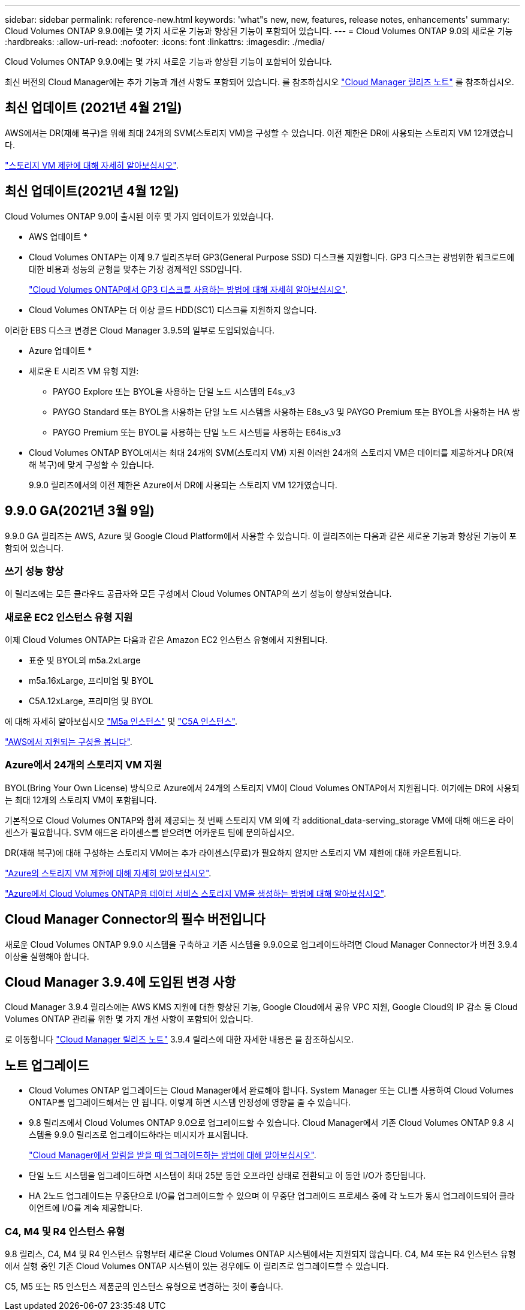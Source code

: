 ---
sidebar: sidebar 
permalink: reference-new.html 
keywords: 'what"s new, new, features, release notes, enhancements' 
summary: Cloud Volumes ONTAP 9.9.0에는 몇 가지 새로운 기능과 향상된 기능이 포함되어 있습니다. 
---
= Cloud Volumes ONTAP 9.0의 새로운 기능
:hardbreaks:
:allow-uri-read: 
:nofooter: 
:icons: font
:linkattrs: 
:imagesdir: ./media/


[role="lead"]
Cloud Volumes ONTAP 9.9.0에는 몇 가지 새로운 기능과 향상된 기능이 포함되어 있습니다.

최신 버전의 Cloud Manager에는 추가 기능과 개선 사항도 포함되어 있습니다. 를 참조하십시오 https://docs.netapp.com/us-en/cloud-manager-cloud-volumes-ontap/whats-new.html["Cloud Manager 릴리즈 노트"^] 를 참조하십시오.



== 최신 업데이트 (2021년 4월 21일)

AWS에서는 DR(재해 복구)을 위해 최대 24개의 SVM(스토리지 VM)을 구성할 수 있습니다. 이전 제한은 DR에 사용되는 스토리지 VM 12개였습니다.

link:reference-limits-aws.html#storage-vm-limits["스토리지 VM 제한에 대해 자세히 알아보십시오"].



== 최신 업데이트(2021년 4월 12일)

Cloud Volumes ONTAP 9.0이 출시된 이후 몇 가지 업데이트가 있었습니다.

* AWS 업데이트 *

* Cloud Volumes ONTAP는 이제 9.7 릴리즈부터 GP3(General Purpose SSD) 디스크를 지원합니다. GP3 디스크는 광범위한 워크로드에 대한 비용과 성능의 균형을 맞추는 가장 경제적인 SSD입니다.
+
https://docs.netapp.com/us-en/cloud-manager-cloud-volumes-ontap/task-planning-your-config.html#sizing-your-system-in-aws["Cloud Volumes ONTAP에서 GP3 디스크를 사용하는 방법에 대해 자세히 알아보십시오"^].

* Cloud Volumes ONTAP는 더 이상 콜드 HDD(SC1) 디스크를 지원하지 않습니다.


이러한 EBS 디스크 변경은 Cloud Manager 3.9.5의 일부로 도입되었습니다.

* Azure 업데이트 *

* 새로운 E 시리즈 VM 유형 지원:
+
** PAYGO Explore 또는 BYOL을 사용하는 단일 노드 시스템의 E4s_v3
** PAYGO Standard 또는 BYOL을 사용하는 단일 노드 시스템을 사용하는 E8s_v3 및 PAYGO Premium 또는 BYOL을 사용하는 HA 쌍
** PAYGO Premium 또는 BYOL을 사용하는 단일 노드 시스템을 사용하는 E64is_v3


* Cloud Volumes ONTAP BYOL에서는 최대 24개의 SVM(스토리지 VM) 지원 이러한 24개의 스토리지 VM은 데이터를 제공하거나 DR(재해 복구)에 맞게 구성할 수 있습니다.
+
9.9.0 릴리즈에서의 이전 제한은 Azure에서 DR에 사용되는 스토리지 VM 12개였습니다.





== 9.9.0 GA(2021년 3월 9일)

9.9.0 GA 릴리즈는 AWS, Azure 및 Google Cloud Platform에서 사용할 수 있습니다. 이 릴리즈에는 다음과 같은 새로운 기능과 향상된 기능이 포함되어 있습니다.



=== 쓰기 성능 향상

이 릴리즈에는 모든 클라우드 공급자와 모든 구성에서 Cloud Volumes ONTAP의 쓰기 성능이 향상되었습니다.



=== 새로운 EC2 인스턴스 유형 지원

이제 Cloud Volumes ONTAP는 다음과 같은 Amazon EC2 인스턴스 유형에서 지원됩니다.

* 표준 및 BYOL의 m5a.2xLarge
* m5a.16xLarge, 프리미엄 및 BYOL
* C5A.12xLarge, 프리미엄 및 BYOL


에 대해 자세히 알아보십시오 https://aws.amazon.com/ec2/instance-types/m5/["M5a 인스턴스"^] 및 https://aws.amazon.com/ec2/instance-types/c5/["C5A 인스턴스"^].

link:reference-configs-aws.html["AWS에서 지원되는 구성을 봅니다"].



=== Azure에서 24개의 스토리지 VM 지원

BYOL(Bring Your Own License) 방식으로 Azure에서 24개의 스토리지 VM이 Cloud Volumes ONTAP에서 지원됩니다. 여기에는 DR에 사용되는 최대 12개의 스토리지 VM이 포함됩니다.

기본적으로 Cloud Volumes ONTAP와 함께 제공되는 첫 번째 스토리지 VM 외에 각 additional_data-serving_storage VM에 대해 애드온 라이센스가 필요합니다. SVM 애드온 라이센스를 받으려면 어카운트 팀에 문의하십시오.

DR(재해 복구)에 대해 구성하는 스토리지 VM에는 추가 라이센스(무료)가 필요하지 않지만 스토리지 VM 제한에 대해 카운트됩니다.

link:reference-limits-azure.html#storage-vm-limits["Azure의 스토리지 VM 제한에 대해 자세히 알아보십시오"].

https://docs.netapp.com/us-en/cloud-manager-cloud-volumes-ontap/task-managing-svms-azure.html["Azure에서 Cloud Volumes ONTAP용 데이터 서비스 스토리지 VM을 생성하는 방법에 대해 알아보십시오"^].



== Cloud Manager Connector의 필수 버전입니다

새로운 Cloud Volumes ONTAP 9.9.0 시스템을 구축하고 기존 시스템을 9.9.0으로 업그레이드하려면 Cloud Manager Connector가 버전 3.9.4 이상을 실행해야 합니다.



== Cloud Manager 3.9.4에 도입된 변경 사항

Cloud Manager 3.9.4 릴리스에는 AWS KMS 지원에 대한 향상된 기능, Google Cloud에서 공유 VPC 지원, Google Cloud의 IP 감소 등 Cloud Volumes ONTAP 관리를 위한 몇 가지 개선 사항이 포함되어 있습니다.

로 이동합니다 https://docs.netapp.com/us-en/cloud-manager-cloud-volumes-ontap/whats-new.html["Cloud Manager 릴리즈 노트"^] 3.9.4 릴리스에 대한 자세한 내용은 을 참조하십시오.



== 노트 업그레이드

* Cloud Volumes ONTAP 업그레이드는 Cloud Manager에서 완료해야 합니다. System Manager 또는 CLI를 사용하여 Cloud Volumes ONTAP를 업그레이드해서는 안 됩니다. 이렇게 하면 시스템 안정성에 영향을 줄 수 있습니다.
* 9.8 릴리즈에서 Cloud Volumes ONTAP 9.0으로 업그레이드할 수 있습니다. Cloud Manager에서 기존 Cloud Volumes ONTAP 9.8 시스템을 9.9.0 릴리즈로 업그레이드하라는 메시지가 표시됩니다.
+
http://docs.netapp.com/us-en/cloud-manager-cloud-volumes-ontap/task-updating-ontap-cloud.html["Cloud Manager에서 알림을 받을 때 업그레이드하는 방법에 대해 알아보십시오"^].

* 단일 노드 시스템을 업그레이드하면 시스템이 최대 25분 동안 오프라인 상태로 전환되고 이 동안 I/O가 중단됩니다.
* HA 2노드 업그레이드는 무중단으로 I/O를 업그레이드할 수 있으며 이 무중단 업그레이드 프로세스 중에 각 노드가 동시 업그레이드되어 클라이언트에 I/O를 계속 제공합니다.




=== C4, M4 및 R4 인스턴스 유형

9.8 릴리스, C4, M4 및 R4 인스턴스 유형부터 새로운 Cloud Volumes ONTAP 시스템에서는 지원되지 않습니다. C4, M4 또는 R4 인스턴스 유형에서 실행 중인 기존 Cloud Volumes ONTAP 시스템이 있는 경우에도 이 릴리즈로 업그레이드할 수 있습니다.

C5, M5 또는 R5 인스턴스 제품군의 인스턴스 유형으로 변경하는 것이 좋습니다.
